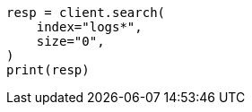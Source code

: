// This file is autogenerated, DO NOT EDIT
// ccr/bi-directional-disaster-recovery.asciidoc:185

[source, python]
----
resp = client.search(
    index="logs*",
    size="0",
)
print(resp)
----
